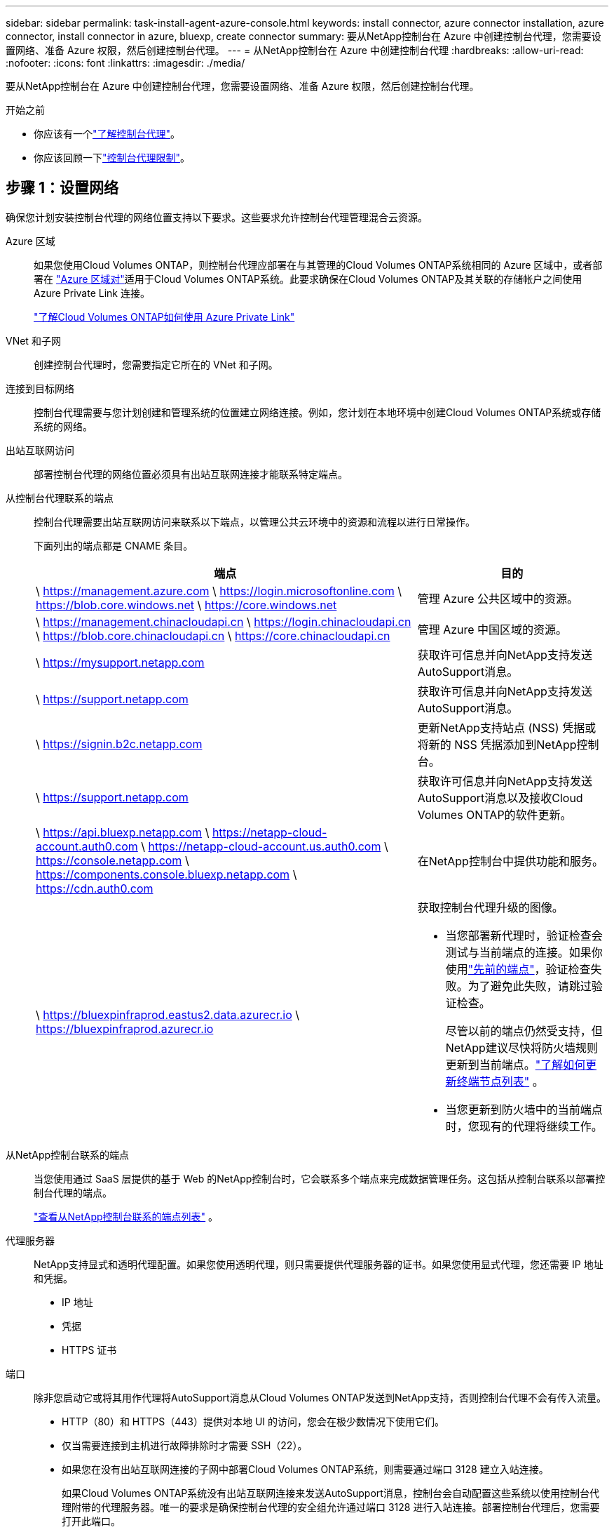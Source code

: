 ---
sidebar: sidebar 
permalink: task-install-agent-azure-console.html 
keywords: install connector, azure connector installation, azure connector, install connector in azure, bluexp, create connector 
summary: 要从NetApp控制台在 Azure 中创建控制台代理，您需要设置网络、准备 Azure 权限，然后创建控制台代理。 
---
= 从NetApp控制台在 Azure 中创建控制台代理
:hardbreaks:
:allow-uri-read: 
:nofooter: 
:icons: font
:linkattrs: 
:imagesdir: ./media/


[role="lead"]
要从NetApp控制台在 Azure 中创建控制台代理，您需要设置网络、准备 Azure 权限，然后创建控制台代理。

.开始之前
* 你应该有一个link:concept-agents.html["了解控制台代理"]。
* 你应该回顾一下link:reference-limitations.html["控制台代理限制"]。




== 步骤 1：设置网络

确保您计划安装控制台代理的网络位置支持以下要求。这些要求允许控制台代理管理混合云资源。

Azure 区域:: 如果您使用Cloud Volumes ONTAP，则控制台代理应部署在与其管理的Cloud Volumes ONTAP系统相同的 Azure 区域中，或者部署在 https://docs.microsoft.com/en-us/azure/availability-zones/cross-region-replication-azure#azure-cross-region-replication-pairings-for-all-geographies["Azure 区域对"^]适用于Cloud Volumes ONTAP系统。此要求确保在Cloud Volumes ONTAP及其关联的存储帐户之间使用 Azure Private Link 连接。
+
--
https://docs.netapp.com/us-en/storage-management-cloud-volumes-ontap/task-enabling-private-link.html["了解Cloud Volumes ONTAP如何使用 Azure Private Link"^]

--


VNet 和子网:: 创建控制台代理时，您需要指定它所在的 VNet 和子网。


连接到目标网络:: 控制台代理需要与您计划创建和管理系统的位置建立网络连接。例如，您计划在本地环境中创建Cloud Volumes ONTAP系统或存储系统的网络。


出站互联网访问:: 部署控制台代理的网络位置必须具有出站互联网连接才能联系特定端点。


从控制台代理联系的端点:: 控制台代理需要出站互联网访问来联系以下端点，以管理公共云环境中的资源和流程以进行日常操作。
+
--
下面列出的端点都是 CNAME 条目。

[cols="2a,1a"]
|===
| 端点 | 目的 


 a| 
\ https://management.azure.com \ https://login.microsoftonline.com \ https://blob.core.windows.net \ https://core.windows.net
 a| 
管理 Azure 公共区域中的资源。



 a| 
\ https://management.chinacloudapi.cn \ https://login.chinacloudapi.cn \ https://blob.core.chinacloudapi.cn \ https://core.chinacloudapi.cn
 a| 
管理 Azure 中国区域的资源。



 a| 
\ https://mysupport.netapp.com
 a| 
获取许可信息并向NetApp支持发送AutoSupport消息。



 a| 
\ https://support.netapp.com
 a| 
获取许可信息并向NetApp支持发送AutoSupport消息。



 a| 
\ https://signin.b2c.netapp.com
 a| 
更新NetApp支持站点 (NSS) 凭据或将新的 NSS 凭据添加到NetApp控制台。



 a| 
\ https://support.netapp.com
 a| 
获取许可信息并向NetApp支持发送AutoSupport消息以及接收Cloud Volumes ONTAP的软件更新。



 a| 
\ https://api.bluexp.netapp.com \ https://netapp-cloud-account.auth0.com \ https://netapp-cloud-account.us.auth0.com \ https://console.netapp.com \ https://components.console.bluexp.netapp.com \ https://cdn.auth0.com
 a| 
在NetApp控制台中提供功能和服务。



 a| 
\ https://bluexpinfraprod.eastus2.data.azurecr.io \ https://bluexpinfraprod.azurecr.io
 a| 
获取控制台代理升级的图像。

* 当您部署新代理时，验证检查会测试与当前端点的连接。如果你使用link:link:reference-networking-saas-console-previous.html["先前的端点"]，验证检查失败。为了避免此失败，请跳过验证检查。
+
尽管以前的端点仍然受支持，但NetApp建议尽快将防火墙规则更新到当前端点。link:reference-networking-saas-console-previous.html#update-endpoint-list["了解如何更新终端节点列表"] 。

* 当您更新到防火墙中的当前端点时，您现有的代理将继续工作。


|===
--


从NetApp控制台联系的端点:: 当您使用通过 SaaS 层提供的基于 Web 的NetApp控制台时，它会联系多个端点来完成数据管理任务。这包括从控制台联系以部署控制台代理的端点。
+
--
link:reference-networking-saas-console.html["查看从NetApp控制台联系的端点列表"] 。

--


代理服务器:: NetApp支持显式和透明代理配置。如果您使用透明代理，则只需要提供代理服务器的证书。如果您使用显式代理，您还需要 IP 地址和凭据。
+
--
* IP 地址
* 凭据
* HTTPS 证书


--


端口:: 除非您启动它或将其用作代理将AutoSupport消息从Cloud Volumes ONTAP发送到NetApp支持，否则控制台代理不会有传入流量。
+
--
* HTTP（80）和 HTTPS（443）提供对本地 UI 的访问，您会在极少数情况下使用它们。
* 仅当需要连接到主机进行故障排除时才需要 SSH（22）。
* 如果您在没有出站互联网连接的子网中部署Cloud Volumes ONTAP系统，则需要通过端口 3128 建立入站连接。
+
如果Cloud Volumes ONTAP系统没有出站互联网连接来发送AutoSupport消息，控制台会自动配置这些系统以使用控制台代理附带的代理服务器。唯一的要求是确保控制台代理的安全组允许通过端口 3128 进行入站连接。部署控制台代理后，您需要打开此端口。



--


启用 NTP:: 如果您计划使用NetApp数据分类来扫描公司数据源，则应在控制台代理和NetApp数据分类系统上启用网络时间协议 (NTP) 服务，以便系统之间的时间同步。 https://docs.netapp.com/us-en/data-services-data-classification/concept-cloud-compliance.html["了解有关NetApp数据分类的更多信息"^]
+
--
您需要在创建控制台代理后实现此网络要求。

--




== 步骤 2：创建控制台代理部署策略（自定义角色）

您需要创建一个具有在 Azure 中部署控制台代理的权限的自定义角色。

创建一个 Azure 自定义角色，您可以将其分配给您的 Azure 帐户或 Microsoft Entra 服务主体。控制台通过 Azure 进行身份验证，并使用这些权限代表您创建控制台代理实例。

控制台在 Azure 中部署控制台代理虚拟机，启用 https://docs.microsoft.com/en-us/azure/active-directory/managed-identities-azure-resources/overview["系统分配的托管标识"^]，创建所需的角色，并将其分配给虚拟机。link:reference-permissions-azure.html["查看控制台如何使用权限"] 。

请注意，您可以使用 Azure 门户、Azure PowerShell、Azure CLI 或 REST API 创建 Azure 自定义角色。以下步骤展示如何使用 Azure CLI 创建角色。如果您希望使用其他方法，请参阅 https://learn.microsoft.com/en-us/azure/role-based-access-control/custom-roles#steps-to-create-a-custom-role["Azure 文档"^]

.步骤
. 复制 Azure 中新自定义角色所需的权限并将其保存在 JSON 文件中。
+

NOTE: 此自定义角色仅包含从控制台启动 Azure 中的控制台代理 VM 所需的权限。请勿将此政策用于其他情况。当控制台创建控制台代理时，它会将一组新权限应用于控制台代理 VM，使控制台代理能够管理 Azure 资源。

+
[source, json]
----
{
    "Name": "Azure SetupAsService",
    "Actions": [
        "Microsoft.Compute/disks/delete",
        "Microsoft.Compute/disks/read",
        "Microsoft.Compute/disks/write",
        "Microsoft.Compute/locations/operations/read",
        "Microsoft.Compute/operations/read",
        "Microsoft.Compute/virtualMachines/instanceView/read",
        "Microsoft.Compute/virtualMachines/read",
        "Microsoft.Compute/virtualMachines/write",
        "Microsoft.Compute/virtualMachines/delete",
        "Microsoft.Compute/virtualMachines/extensions/write",
        "Microsoft.Compute/virtualMachines/extensions/read",
        "Microsoft.Compute/availabilitySets/read",
        "Microsoft.Network/locations/operationResults/read",
        "Microsoft.Network/locations/operations/read",
        "Microsoft.Network/networkInterfaces/join/action",
        "Microsoft.Network/networkInterfaces/read",
        "Microsoft.Network/networkInterfaces/write",
        "Microsoft.Network/networkInterfaces/delete",
        "Microsoft.Network/networkSecurityGroups/join/action",
        "Microsoft.Network/networkSecurityGroups/read",
        "Microsoft.Network/networkSecurityGroups/write",
        "Microsoft.Network/virtualNetworks/checkIpAddressAvailability/read",
        "Microsoft.Network/virtualNetworks/read",
        "Microsoft.Network/virtualNetworks/subnets/join/action",
        "Microsoft.Network/virtualNetworks/subnets/read",
        "Microsoft.Network/virtualNetworks/subnets/virtualMachines/read",
        "Microsoft.Network/virtualNetworks/virtualMachines/read",
        "Microsoft.Network/publicIPAddresses/write",
        "Microsoft.Network/publicIPAddresses/read",
        "Microsoft.Network/publicIPAddresses/delete",
        "Microsoft.Network/networkSecurityGroups/securityRules/read",
        "Microsoft.Network/networkSecurityGroups/securityRules/write",
        "Microsoft.Network/networkSecurityGroups/securityRules/delete",
        "Microsoft.Network/publicIPAddresses/join/action",
        "Microsoft.Network/locations/virtualNetworkAvailableEndpointServices/read",
        "Microsoft.Network/networkInterfaces/ipConfigurations/read",
        "Microsoft.Resources/deployments/operations/read",
        "Microsoft.Resources/deployments/read",
        "Microsoft.Resources/deployments/delete",
        "Microsoft.Resources/deployments/cancel/action",
        "Microsoft.Resources/deployments/validate/action",
        "Microsoft.Resources/resources/read",
        "Microsoft.Resources/subscriptions/operationresults/read",
        "Microsoft.Resources/subscriptions/resourceGroups/delete",
        "Microsoft.Resources/subscriptions/resourceGroups/read",
        "Microsoft.Resources/subscriptions/resourcegroups/resources/read",
        "Microsoft.Resources/subscriptions/resourceGroups/write",
        "Microsoft.Authorization/roleDefinitions/write",
        "Microsoft.Authorization/roleAssignments/write",
        "Microsoft.MarketplaceOrdering/offertypes/publishers/offers/plans/agreements/read",
        "Microsoft.MarketplaceOrdering/offertypes/publishers/offers/plans/agreements/write",
        "Microsoft.Network/networkSecurityGroups/delete",
        "Microsoft.Storage/storageAccounts/delete",
        "Microsoft.Storage/storageAccounts/write",
        "Microsoft.Resources/deployments/write",
        "Microsoft.Resources/deployments/operationStatuses/read",
        "Microsoft.Authorization/roleAssignments/read"
    ],
    "NotActions": [],
    "AssignableScopes": [],
    "Description": "Azure SetupAsService",
    "IsCustom": "true"
}
----
. 通过将 Azure 订阅 ID 添加到可分配范围来修改 JSON。
+
*例子*

+
[source, json]
----
"AssignableScopes": [
"/subscriptions/d333af45-0d07-4154-943d-c25fbzzzzzzz"
],
----
. 使用 JSON 文件在 Azure 中创建自定义角色。
+
以下步骤介绍如何使用 Azure Cloud Shell 中的 Bash 创建角色。

+
.. 开始 https://docs.microsoft.com/en-us/azure/cloud-shell/overview["Azure 云外壳"^]并选择 Bash 环境。
.. 上传 JSON 文件。
+
image:screenshot_azure_shell_upload.png["Azure Cloud Shell 的屏幕截图，您可以在其中选择上传文件的选项。"]

.. 输入以下 Azure CLI 命令：
+
[source, azurecli]
----
az role definition create --role-definition Policy_for_Setup_As_Service_Azure.json
----


+
您现在有一个名为“Azure SetupAsService”的自定义角色。您可以将此自定义角色应用到您的用户帐户或服务主体。





== 步骤 3：设置身份验证

从控制台创建控制台代理时，您需要提供一个登录名，以使控制台能够通过 Azure 进行身份验证并部署 VM。您有两个选择：

. 出现提示时使用您的 Azure 帐户Sign in。此帐户必须具有特定的 Azure 权限。这是默认选项。
. 提供有关 Microsoft Entra 服务主体的详细信息。此服务主体还需要特定的权限。


按照以下步骤准备其中一种身份验证方法以供控制台使用。

[role="tabbed-block"]
====
.Azure 帐户
--
将自定义角色分配给将从控制台部署控制台代理的用户。

.步骤
. 在 Azure 门户中，打开 *Subscriptions* 服务并选择用户的订阅。
. 单击*访问控制 (IAM)*。
. 单击*添加*>*添加角色分配*，然后添加权限：
+
.. 选择 *Azure SetupAsService* 角色并单击 *下一步*。
+

NOTE: Azure SetupAsService 是 Azure 控制台代理部署策略中提供的默认名称。如果您为角色选择了不同的名称，则选择该名称。

.. 保持选中“*用户、组或服务主体*”。
.. 单击*选择成员*，选择您的用户帐户，然后单击*选择*。
.. 单击“下一步”。
.. 单击*审阅+分配*。




--
.服务主体
--
您无需使用 Azure 帐户登录，而是可以向控制台提供具有所需权限的 Azure 服务主体的凭据。

在 Microsoft Entra ID 中创建并设置服务主体，并获取控制台所需的 Azure 凭据。

.创建用于基于角色的访问控制的 Microsoft Entra 应用程序
. 确保您在 Azure 中拥有创建 Active Directory 应用程序并将该应用程序分配给角色的权限。
+
有关详细信息，请参阅 https://docs.microsoft.com/en-us/azure/active-directory/develop/howto-create-service-principal-portal#required-permissions/["Microsoft Azure 文档：所需权限"^]

. 从 Azure 门户打开 *Microsoft Entra ID* 服务。
+
image:screenshot_azure_ad.png["显示 Microsoft Azure 中的 Active Directory 服务。"]

. 在菜单中，选择*应用程序注册*。
. 选择*新注册*。
. 指定有关应用程序的详细信息：
+
** *名称*：输入应用程序的名称。
** *帐户类型*：选择帐户类型（任何类型都可以与NetApp控制台一起使用）。
** *重定向 URI*：您可以将此字段留空。


. 选择*注册*。
+
您已创建 AD 应用程序和服务主体。



.将自定义角色分配给应用程序
. 从 Azure 门户打开 *Subscriptions* 服务。
. 选择订阅。
. 单击*访问控制 (IAM) > 添加 > 添加角色分配*。
. 在“*角色*”选项卡中，选择“*控制台操作员*”角色，然后单击“*下一步*”。
. 在“*成员*”选项卡中，完成以下步骤：
+
.. 保持选中“*用户、组或服务主体*”。
.. 单击“选择成员”。
+
image:screenshot-azure-service-principal-role.png["向应用程序添加角色时显示“成员”页面的 Azure 门户屏幕截图。"]

.. 搜索应用程序的名称。
+
以下是一个例子：

+
image:screenshot_azure_service_principal_role.png["Azure 门户的屏幕截图，显示了 Azure 门户中的“添加角色分配”表单。"]

.. 选择应用程序并单击*选择*。
.. 单击“下一步”。


. 单击*审阅+分配*。
+
服务主体现在具有部署控制台代理所需的 Azure 权限。

+
如果您想要管理多个 Azure 订阅中的资源，则必须将服务主体绑定到每个订阅。例如，控制台允许您选择部署Cloud Volumes ONTAP时要使用的订阅。



.添加 Windows Azure 服务管理 API 权限
. 在*Microsoft Entra ID*服务中，选择*App Registrations*并选择应用程序。
. 选择*API 权限 > 添加权限*。
. 在“Microsoft API”下，选择“Azure 服务管理”。
+
image:screenshot_azure_service_mgmt_apis.gif["Azure 门户的屏幕截图，显示了 Azure 服务管理 API 权限。"]

. 选择*以组织用户身份访问 Azure 服务管理*，然后选择*添加权限*。
+
image:screenshot_azure_service_mgmt_apis_add.gif["Azure 门户的屏幕截图，显示添加 Azure 服务管理 API。"]



.获取应用程序的应用程序ID和目录ID
. 在*Microsoft Entra ID*服务中，选择*App Registrations*并选择应用程序。
. 复制*应用程序（客户端）ID*和*目录（租户）ID*。
+
image:screenshot_azure_app_ids.gif["屏幕截图显示了 Microsoft Entra IDy 中应用程序的应用程序（客户端）ID 和目录（租户）ID。"]

+
将 Azure 帐户添加到控制台时，您需要提供应用程序（客户端）ID 和应用程序的目录（租户）ID。控制台使用 ID 以编程方式登录。



.创建客户端机密
. 开启*Microsoft Entra ID*服务。
. 选择*应用程序注册*并选择您的应用程序。
. 选择*证书和机密>新客户端机密*。
. 提供秘密的描述和持续时间。
. 选择“*添加*”。
. 复制客户端机密的值。
+
image:screenshot_azure_client_secret.gif["Azure 门户的屏幕截图，显示了 Microsoft Entra 服务主体的客户端机密。"]



.结果
您的服务主体现已设置，您应该已经复制了应用程序（客户端）ID、目录（租户）ID 和客户端机密的值。创建控制台代理时，您需要在控制台中输入此信息。

--
====


== 步骤 4：创建控制台代理

直接从NetApp控制台创建控制台代理。

.关于此任务
* 从控制台创建控制台代理会使用默认配置在 Azure 中部署虚拟机。创建控制台代理后，请勿切换到具有较少 CPU 或较少 RAM 的较小 VM 实例。link:reference-agent-default-config.html["了解控制台代理的默认配置"] 。
* 当控制台部署控制台代理时，它会创建一个自定义角色并将其分配给控制台代理 VM。此角色包括使控制台代理能够管理 Azure 资源的权限。您需要确保角色保持最新，因为在后续版本中添加了新的权限。link:reference-permissions-azure.html["了解有关控制台代理的自定义角色的更多信息"] 。


.开始之前
您应该具有以下内容：

* Azure 订阅。
* 您选择的 Azure 区域中的 VNet 和子网。
* 如果您的组织需要代理来处理所有传出的互联网流量，请提供关于代理服务器的详细信息：
+
** IP 地址
** 凭据
** HTTPS 证书


* 如果您想对控制台代理虚拟机使用该身份验证方法，则需要 SSH 公钥。身份验证方法的另一种选择是使用密码。
+
https://learn.microsoft.com/en-us/azure/virtual-machines/linux-vm-connect?tabs=Linux["了解如何连接到 Azure 中的 Linux VM"^]

* 如果您不希望控制台自动为控制台代理创建 Azure 角色，则需要创建自己的link:reference-permissions-azure.html["使用此页面上的政策"]。
+
这些权限适用于控制台代理实例本身。这与您之前为部署控制台代理虚拟机而设置的权限不同。



.步骤
. 选择“*管理 > 代理*”。
. 在“概述”页面上，选择“部署代理”>“Azure”
. 在*审核*页面上，审核部署代理的要求。这些要求也在本页上方详细说明。
. 在“虚拟机身份验证”页面上，选择与您设置 Azure 权限的方式相匹配的身份验证选项：
+
** 选择*登录*登录您的 Microsoft 帐户，该帐户应具有所需的权限。
+
该表单由 Microsoft 拥有并托管。您的凭据未提供给NetApp。

+

TIP: 如果您已经登录 Azure 帐户，则控制台会自动使用该帐户。如果您有多个帐户，那么您可能需要先注销以确保您使用的是正确的帐户。

** 选择“*Active Directory 服务主体*”以输入有关授予所需权限的 Microsoft Entra 服务主体的信息：
+
*** 应用程序（客户端）ID
*** 目录（租户）ID
*** 客户端机密




+
<<步骤 3：设置身份验证,了解如何获取服务主体的这些值>> 。

. 在“虚拟机身份验证”页面上，选择 Azure 订阅、位置、新资源组或现有资源组，然后为您正在创建的控制台代理虚拟机选择身份验证方法。
+
虚拟机的身份验证方法可以是密码或 SSH 公钥。

+
https://learn.microsoft.com/en-us/azure/virtual-machines/linux-vm-connect?tabs=Linux["了解如何连接到 Azure 中的 Linux VM"^]

. 在“详细信息”页面上，输入实例的名称，指定标签，并选择是否希望控制台创建具有所需权限的新角色，或者是否要选择您设置的现有角色link:reference-permissions-azure.html["所需的权限"]。
+
请注意，您可以选择与此角色关联的 Azure 订阅。您选择的每个订阅都为控制台代理提供管理该订阅中的资源的权限（例如， Cloud Volumes ONTAP）。

. 在“*网络*”页面上，选择 VNet 和子网，是否启用公共 IP 地址，并可选择指定代理配置。
+
** 在“安全组”页面上，选择是否创建新的安全组或是否选择允许所需入站和出站规则的现有安全组。
+
link:reference-ports-azure.html["查看 Azure 的安全组规则"] 。



. 检查您的选择以验证您的设置是否正确。
+
.. 默认情况下，*验证代理配置*复选框处于选中状态，以便控制台在您部署时验证网络连接要求。如果控制台无法部署代理，它会提供一份报告来帮助您排除故障。如果部署成功，则不会提供报告。


+
[]
====
如果您仍在使用link:reference-networking-saas-console-previous.html["先前的端点"]用于代理升级，验证失败并出现错误。为了避免这种情况，请取消选中复选框以跳过验证检查。

====
. 选择“*添加*”。
+
控制台大约需要 10 分钟才能准备好实例。停留在该页面上直到该过程完成。



.结果
该过程完成后，即可从控制台使用控制台代理。


NOTE: 如果部署失败，您可以从控制台下载报告和日志来帮助您解决问题。link:task-troubleshoot-agent.html#troubleshoot-installation["了解如何解决安装问题。"]

如果您在创建控制台代理的同一 Azure 订阅中拥有 Azure Blob 存储，您将看到 Azure Blob 存储系统自动出现在“系统”页面上。 https://docs.netapp.com/us-en/bluexp-blob-storage/index.html["了解如何通过NetApp控制台管理 Azure Blob 存储"^]
